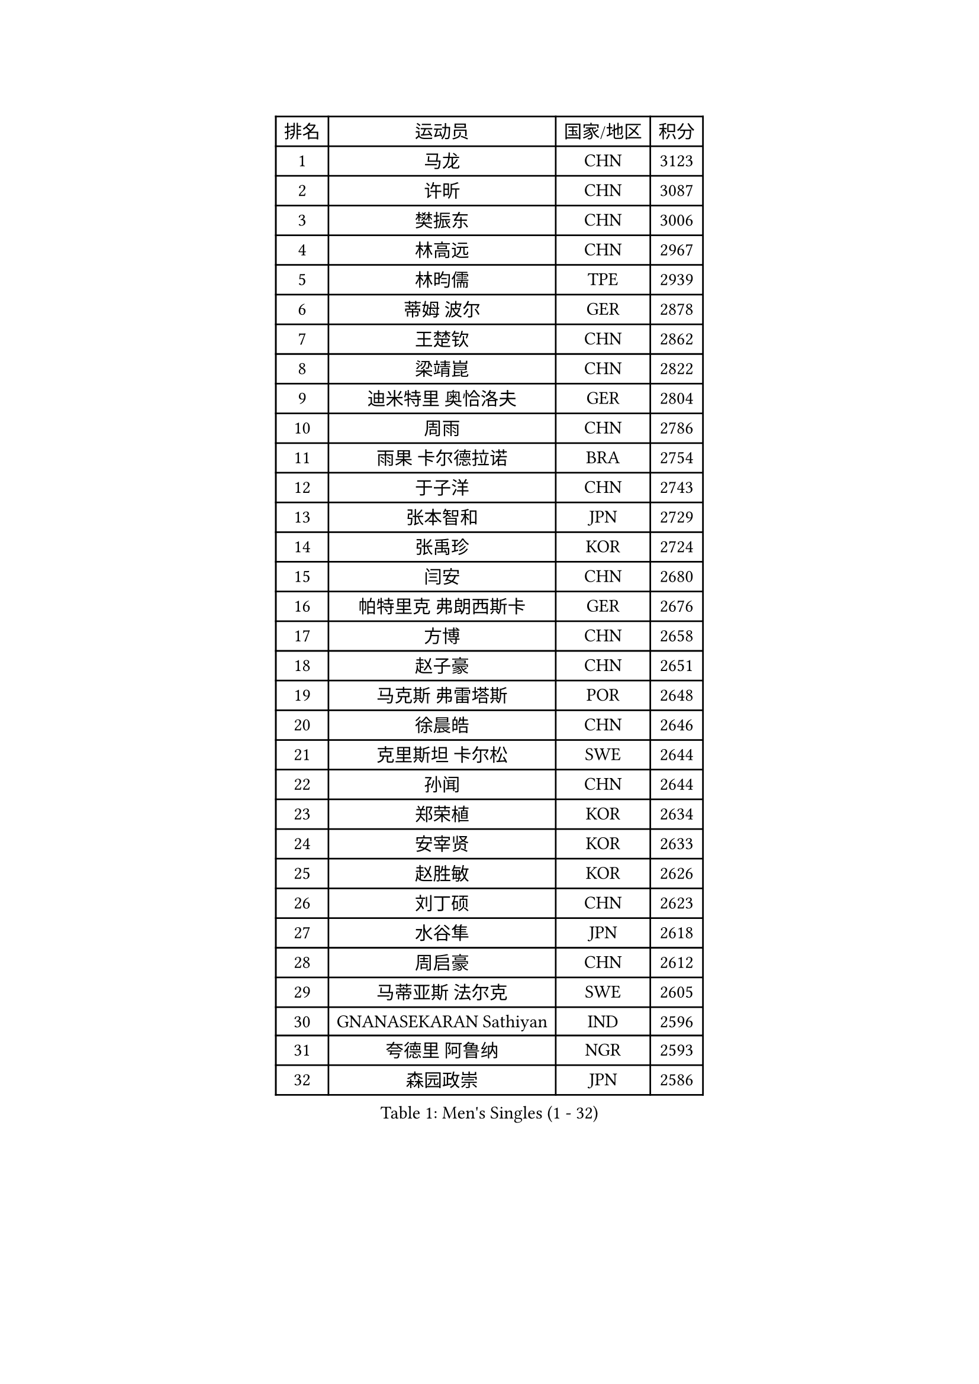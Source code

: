 
#set text(font: ("Courier New", "NSimSun"))
#figure(
  caption: "Men's Singles (1 - 32)",
    table(
      columns: 4,
      [排名], [运动员], [国家/地区], [积分],
      [1], [马龙], [CHN], [3123],
      [2], [许昕], [CHN], [3087],
      [3], [樊振东], [CHN], [3006],
      [4], [林高远], [CHN], [2967],
      [5], [林昀儒], [TPE], [2939],
      [6], [蒂姆 波尔], [GER], [2878],
      [7], [王楚钦], [CHN], [2862],
      [8], [梁靖崑], [CHN], [2822],
      [9], [迪米特里 奥恰洛夫], [GER], [2804],
      [10], [周雨], [CHN], [2786],
      [11], [雨果 卡尔德拉诺], [BRA], [2754],
      [12], [于子洋], [CHN], [2743],
      [13], [张本智和], [JPN], [2729],
      [14], [张禹珍], [KOR], [2724],
      [15], [闫安], [CHN], [2680],
      [16], [帕特里克 弗朗西斯卡], [GER], [2676],
      [17], [方博], [CHN], [2658],
      [18], [赵子豪], [CHN], [2651],
      [19], [马克斯 弗雷塔斯], [POR], [2648],
      [20], [徐晨皓], [CHN], [2646],
      [21], [克里斯坦 卡尔松], [SWE], [2644],
      [22], [孙闻], [CHN], [2644],
      [23], [郑荣植], [KOR], [2634],
      [24], [安宰贤], [KOR], [2633],
      [25], [赵胜敏], [KOR], [2626],
      [26], [刘丁硕], [CHN], [2623],
      [27], [水谷隼], [JPN], [2618],
      [28], [周启豪], [CHN], [2612],
      [29], [马蒂亚斯 法尔克], [SWE], [2605],
      [30], [GNANASEKARAN Sathiyan], [IND], [2596],
      [31], [夸德里 阿鲁纳], [NGR], [2593],
      [32], [森园政崇], [JPN], [2586],
    )
  )#pagebreak()

#set text(font: ("Courier New", "NSimSun"))
#figure(
  caption: "Men's Singles (33 - 64)",
    table(
      columns: 4,
      [排名], [运动员], [国家/地区], [积分],
      [33], [#text(gray, "郑培峰")], [CHN], [2584],
      [34], [金光宏畅], [JPN], [2580],
      [35], [神巧也], [JPN], [2576],
      [36], [达科 约奇克], [SLO], [2575],
      [37], [#text(gray, "丁祥恩")], [KOR], [2575],
      [38], [弗拉基米尔 萨姆索诺夫], [BLR], [2574],
      [39], [吉村真晴], [JPN], [2573],
      [40], [陈建安], [TPE], [2565],
      [41], [亚历山大 希巴耶夫], [RUS], [2565],
      [42], [#text(gray, "马特")], [CHN], [2563],
      [43], [卢文 菲鲁斯], [GER], [2560],
      [44], [庄智渊], [TPE], [2554],
      [45], [PERSSON Jon], [SWE], [2554],
      [46], [薛飞], [CHN], [2551],
      [47], [乔纳森 格罗斯], [DEN], [2551],
      [48], [#text(gray, "大岛祐哉")], [JPN], [2551],
      [49], [罗伯特 加尔多斯], [AUT], [2549],
      [50], [及川瑞基], [JPN], [2544],
      [51], [艾曼纽 莱贝松], [FRA], [2539],
      [52], [#text(gray, "朱霖峰")], [CHN], [2530],
      [53], [HIRANO Yuki], [JPN], [2526],
      [54], [徐瑛彬], [CHN], [2522],
      [55], [田中佑汰], [JPN], [2516],
      [56], [西蒙 高兹], [FRA], [2514],
      [57], [安东 卡尔伯格], [SWE], [2511],
      [58], [特鲁斯 莫雷加德], [SWE], [2505],
      [59], [TAKAKIWA Taku], [JPN], [2505],
      [60], [王臻], [CAN], [2502],
      [61], [卡纳克 贾哈], [USA], [2499],
      [62], [黄镇廷], [HKG], [2499],
      [63], [WEI Shihao], [CHN], [2497],
      [64], [蒂亚戈 阿波罗尼亚], [POR], [2492],
    )
  )#pagebreak()

#set text(font: ("Courier New", "NSimSun"))
#figure(
  caption: "Men's Singles (65 - 96)",
    table(
      columns: 4,
      [排名], [运动员], [国家/地区], [积分],
      [65], [托米斯拉夫 普卡], [CRO], [2491],
      [66], [牛冠凯], [CHN], [2490],
      [67], [WALTHER Ricardo], [GER], [2489],
      [68], [吉田雅己], [JPN], [2489],
      [69], [GERELL Par], [SWE], [2487],
      [70], [林钟勋], [KOR], [2484],
      [71], [ZHAI Yujia], [DEN], [2482],
      [72], [丹羽孝希], [JPN], [2481],
      [73], [周恺], [CHN], [2478],
      [74], [宇田幸矢], [JPN], [2476],
      [75], [李尚洙], [KOR], [2473],
      [76], [贝内迪克特 杜达], [GER], [2473],
      [77], [雅克布 迪亚斯], [POL], [2472],
      [78], [吉村和弘], [JPN], [2471],
      [79], [徐海东], [CHN], [2468],
      [80], [向鹏], [CHN], [2465],
      [81], [MAJOROS Bence], [HUN], [2465],
      [82], [朴康贤], [KOR], [2463],
      [83], [赵大成], [KOR], [2460],
      [84], [利亚姆 皮切福德], [ENG], [2455],
      [85], [上田仁], [JPN], [2453],
      [86], [#text(gray, "KORIYAMA Hokuto")], [JPN], [2450],
      [87], [詹斯 伦德奎斯特], [SWE], [2440],
      [88], [#text(gray, "WANG Zengyi")], [POL], [2439],
      [89], [LIU Yebo], [CHN], [2438],
      [90], [安德烈 加奇尼], [CRO], [2436],
      [91], [寇磊], [UKR], [2436],
      [92], [ISHIY Vitor], [BRA], [2435],
      [93], [沙拉特 卡马尔 阿昌塔], [IND], [2431],
      [94], [巴斯蒂安 斯蒂格], [GER], [2428],
      [95], [MONTEIRO Joao], [POR], [2428],
      [96], [基里尔 斯卡奇科夫], [RUS], [2418],
    )
  )#pagebreak()

#set text(font: ("Courier New", "NSimSun"))
#figure(
  caption: "Men's Singles (97 - 128)",
    table(
      columns: 4,
      [排名], [运动员], [国家/地区], [积分],
      [97], [SIPOS Rares], [ROU], [2417],
      [98], [HWANG Minha], [KOR], [2417],
      [99], [帕纳吉奥迪斯 吉奥尼斯], [GRE], [2417],
      [100], [BADOWSKI Marek], [POL], [2416],
      [101], [DRINKHALL Paul], [ENG], [2415],
      [102], [#text(gray, "金珉锡")], [KOR], [2414],
      [103], [亚历山大 卡拉卡谢维奇], [SRB], [2410],
      [104], [NORDBERG Hampus], [SWE], [2408],
      [105], [AKKUZU Can], [FRA], [2407],
      [106], [HO Kwan Kit], [HKG], [2406],
      [107], [廖振珽], [TPE], [2405],
      [108], [KOZUL Deni], [SLO], [2405],
      [109], [塞德里克 纽廷克], [BEL], [2405],
      [110], [博扬 托基奇], [SLO], [2404],
      [111], [村松雄斗], [JPN], [2400],
      [112], [户上隼辅], [JPN], [2398],
      [113], [ARINOBU Taimu], [JPN], [2391],
      [114], [AN Ji Song], [PRK], [2390],
      [115], [MATSUDAIRA Kenji], [JPN], [2389],
      [116], [PISTEJ Lubomir], [SVK], [2389],
      [117], [GHOSH Soumyajit], [IND], [2388],
      [118], [邱党], [GER], [2387],
      [119], [斯蒂芬 门格尔], [GER], [2382],
      [120], [ORT Kilian], [GER], [2382],
      [121], [汪洋], [SVK], [2382],
      [122], [松平健太], [JPN], [2381],
      [123], [斯特凡 菲格尔], [AUT], [2381],
      [124], [WU Jiaji], [DOM], [2379],
      [125], [MACHADO Carlos], [ESP], [2377],
      [126], [#text(gray, "SEO Hyundeok")], [KOR], [2376],
      [127], [奥马尔 阿萨尔], [EGY], [2375],
      [128], [WANG Wei], [ESP], [2372],
    )
  )